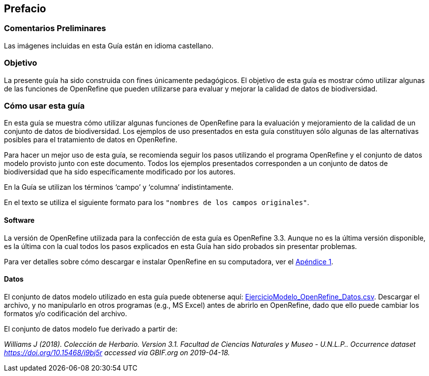 == Prefacio

ifeval::["{lang}" != "es"]
=== Comentarios Preliminares

Las imágenes incluidas en esta Guía están en idioma castellano.
endif::[]

=== Objetivo

La presente guía ha sido construida con fines únicamente pedagógicos. El objetivo de esta guía es mostrar cómo utilizar algunas de las funciones de OpenRefine que pueden utilizarse para evaluar y mejorar la calidad de datos de biodiversidad.

=== Cómo usar esta guía

En esta guía se muestra cómo utilizar algunas funciones de OpenRefine para la evaluación y mejoramiento de la calidad de un conjunto de datos de biodiversidad. Los ejemplos de uso presentados en esta guía constituyen sólo algunas de las alternativas posibles para el tratamiento de datos en OpenRefine.

Para hacer un mejor uso de esta guía, se recomienda seguir los pasos utilizando el programa OpenRefine y el conjunto de datos modelo provisto junto con este documento. Todos los ejemplos presentados corresponden a un conjunto de datos de biodiversidad que ha sido específicamente modificado por los autores.

En la Guía se utilizan los términos ‘campo’ y ‘columna’ indistintamente.

En el texto se utiliza el siguiente formato para los [source]`"nombres de los campos originales"`.

====	Software

La versión de OpenRefine utilizada para la confección de esta guía es OpenRefine 3.3. Aunque no es la última versión disponible, es la última con la cual todos los pasos explicados en esta Guía han sido probados sin presentar problemas.

Para ver detalles sobre cómo descargar e instalar OpenRefine en su computadora, ver el <<app-a,Apéndice 1>>.

[#datos]
====	Datos

El conjunto de datos modelo utilizado en esta guía puede obtenerse aquí: link:../data/EjercicioModelo_OpenRefine_Datos.csv[EjercicioModelo_OpenRefine_Datos.csv,opts=download]. Descargar el archivo, y no manipularlo en otros programas (e.g., MS Excel) antes de abrirlo en OpenRefine, dado que ello puede cambiar los formatos y/o codificación del archivo.

El conjunto de datos modelo fue derivado a partir de: 

_Williams J (2018). Colección de Herbario. Version 3.1. Facultad de Ciencias Naturales y Museo - U.N.L.P.. Occurrence dataset https://doi.org/10.15468/i9bj5r accessed via GBIF.org on 2019-04-18._

<<<
